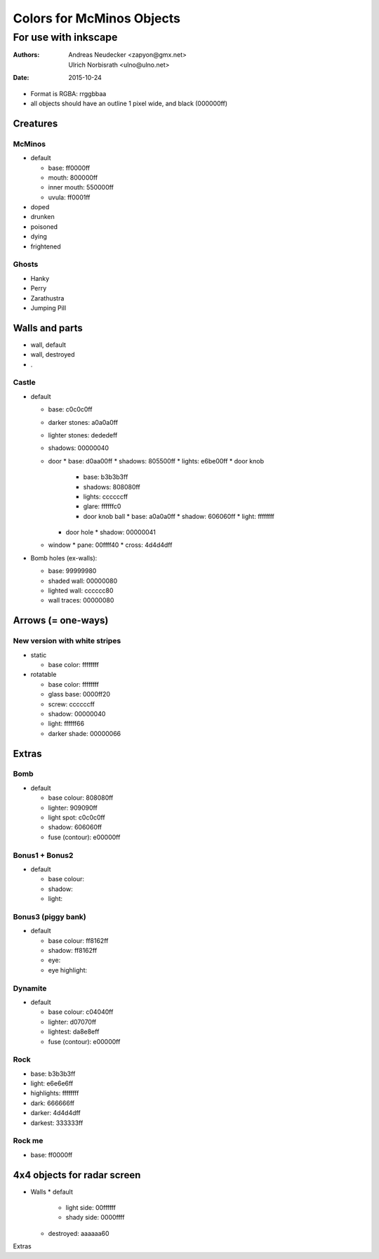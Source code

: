 ==========================
Colors for McMinos Objects
==========================

---------------------
For use with inkscape
---------------------

:Authors:
  Andreas Neudecker <zapyon@gmx.net>,
  Ulrich Norbisrath <ulno@ulno.net>

:Date: 2015-10-24



* Format is RGBA: rrggbbaa
* all objects should have an outline 1 pixel wide, and black (000000ff)


Creatures
=========

McMinos
-------

* default

  * base:  ff0000ff
  * mouth: 800000ff
  * inner mouth: 550000ff
  * uvula: ff0001ff

* doped

* drunken

* poisoned

* dying

* frightened


Ghosts
------

* Hanky

* Perry

* Zarathustra

* Jumping Pill


Walls and parts
===============

* wall, default

* wall, destroyed

* .

Castle
------

* default

  * base: c0c0c0ff
  * darker stones: a0a0a0ff
  * lighter stones: dededeff
  * shadows: 00000040
  * door
    * base: d0aa00ff
    * shadows: 805500ff
    * lights: e6be00ff
    * door knob
      * base: b3b3b3ff
      * shadows: 808080ff
      * lights: ccccccff
      * glare: ffffffc0 
      * door knob ball
        * base: a0a0a0ff
        * shadow: 606060ff
        * light: ffffffff
    * door hole
      * shadow: 00000041
  * window
    * pane: 00ffff40
    * cross: 4d4d4dff


* Bomb holes (ex-walls):

  * base: 99999980
  * shaded wall: 00000080
  * lighted wall: cccccc80
  * wall traces: 00000080

Arrows (= one-ways)
===================

New version with white stripes
------------------------------

* static

  * base color: ffffffff

* rotatable

  * base color: ffffffff
  * glass base: 0000ff20
  * screw: ccccccff
  * shadow: 00000040
  * light: ffffff66
  * darker shade: 00000066

Extras
======

Bomb
----

* default

  * base colour: 808080ff
  * lighter: 909090ff
  * light spot: c0c0c0ff
  * shadow: 606060ff
  
  * fuse (contour): e00000ff

Bonus1 + Bonus2
---------------

* default

  * base colour: 
  * shadow:
  * light:

Bonus3 (piggy bank)
-------------------

* default

  * base colour: ff8162ff
  * shadow: ff8162ff
  * eye:
  * eye highlight:

Dynamite
--------

* default
  
  * base colour: c04040ff
  * lighter: d07070ff
  * lightest: da8e8eff
  
  * fuse (contour): e00000ff

Rock
----

* base: b3b3b3ff
* light: e6e6e6ff
* highlights: ffffffff
* dark: 666666ff
* darker: 4d4d4dff
* darkest: 333333ff

Rock me
-------

* base: ff0000ff


4x4 objects for radar screen
============================


* Walls
  * default
    * light side: 00ffffff
    * shady side: 0000ffff
  * destroyed: aaaaaa60
  
Extras


